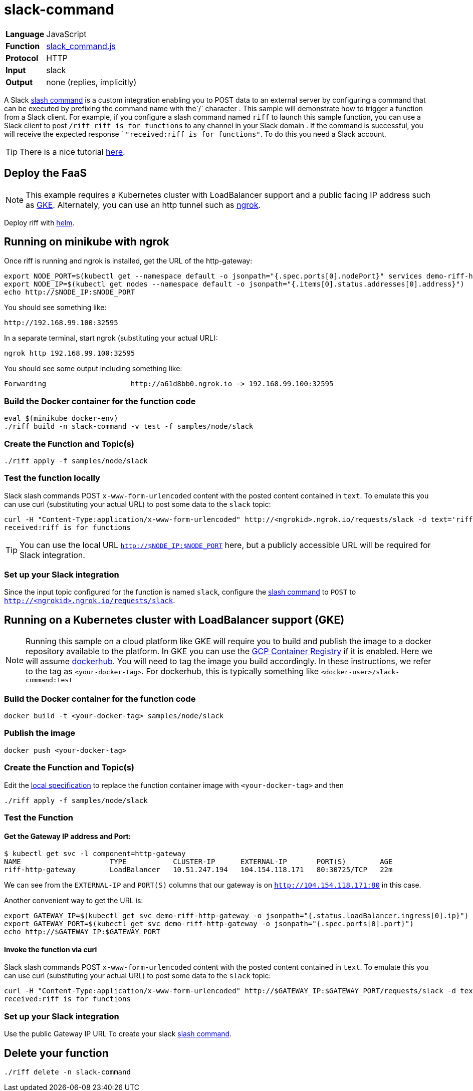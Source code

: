 = slack-command

[horizontal]
*Language*:: JavaScript
*Function*:: link:slack_command.js[slack_command.js]
*Protocol*:: HTTP
*Input*:: slack
*Output*:: none (replies, implicitly)

A Slack https://api.slack.com/slash-commands[slash command] is a custom integration enabling you to POST data to an external server by configuring a command that can
be executed by prefixing the command name with the`/` character . This sample will demonstrate how to trigger a function from a Slack client.
For example, if you configure a slash command named `riff` to launch this sample function,
you can use a Slack client to post `/riff riff is for functions` to any channel in your Slack domain . If the command is successful, you will receive the expected
response ``"received:riff is for functions"`. To do this you need a Slack account.

[TIP]
There is a nice tutorial https://tutorials.botsfloor.com/creating-a-slack-command-bot-from-scratch-with-node-js-distribute-it-25cf81f51040[here].

== Deploy the FaaS

[NOTE]
This example requires a Kubernetes cluster with LoadBalancer support and a public facing IP address such as https://cloud.google.com/kubernetes-engine/[GKE].
Alternately, you can use an http tunnel such as https://ngrok.com/[ngrok].

Deploy riff with link:../../../Getting-Started.adoc[helm].

== Running on minikube with ngrok

Once riff is running and ngrok is installed, get the URL of the http-gateway:

```
export NODE_PORT=$(kubectl get --namespace default -o jsonpath="{.spec.ports[0].nodePort}" services demo-riff-http-gateway)
export NODE_IP=$(kubectl get nodes --namespace default -o jsonpath="{.items[0].status.addresses[0].address}")
echo http://$NODE_IP:$NODE_PORT
```
You should see something like:
```
http://192.168.99.100:32595
```

In a separate terminal, start ngrok (substituting your actual URL):
```
ngrok http 192.168.99.100:32595
```

You should see some output including something like:

```
Forwarding                    http://a61d8bb0.ngrok.io -> 192.168.99.100:32595
```

=== Build the Docker container for the function code

```
eval $(minikube docker-env)
./riff build -n slack-command -v test -f samples/node/slack
```
=== Create the Function and Topic(s)

```
./riff apply -f samples/node/slack
```

=== Test the function locally


Slack slash commands POST `x-www-form-urlencoded` content with the posted content contained in `text`. To emulate this you can use curl (substituting your actual URL) to
post some data to the `slack` topic:

```
curl -H "Content-Type:application/x-www-form-urlencoded" http://<ngrokid>.ngrok.io/requests/slack -d text='riff is for functions'
received:riff is for functions
```
[TIP]
You can use the local URL `http://$NODE_IP:$NODE_PORT` here, but a publicly accessible URL will be required for Slack integration.


[slack-local]
=== Set up your Slack integration


Since the input topic configured for the function is named `slack`, configure the https://api.slack.com/slash-commands[slash command] to `POST` to `http://<ngrokid>.ngrok.io/requests/slack`.


== Running on a Kubernetes cluster with LoadBalancer support (GKE)

[NOTE]
Running this sample on a cloud platform like GKE will require you to build and publish the image to a docker repository available to the platform.
In GKE you can use the https://cloud.google.com/container-registry/[GCP Container Registry] if it is enabled. Here we will assume
 https://hub.docker.com/[dockerhub]. You will need to tag the image you build accordingly.
 In these instructions, we refer to the tag as `<your-docker-tag>`. For dockerhub, this is typically something like `<docker-user>/slack-command:test`

=== Build the Docker container for the function code

```
docker build -t <your-docker-tag> samples/node/slack
```

=== Publish the image
```
docker push <your-docker-tag>
```

=== Create the Function and Topic(s)

Edit the link:slack-command.yaml[local specification] to replace the function container image with `<your-docker-tag>` and then

```
./riff apply -f samples/node/slack
```

=== Test the Function

==== Get the Gateway IP address and Port:

```
$ kubectl get svc -l component=http-gateway
NAME                     TYPE           CLUSTER-IP      EXTERNAL-IP       PORT(S)        AGE
riff-http-gateway        LoadBalancer   10.51.247.194   104.154.118.171   80:30725/TCP   22m
```

We can see from the `EXTERNAL-IP` and `PORT(S)` columns that our gateway is on `http://104.154.118.171:80`
in this case.

Another convenient way to get the URL is:
```
export GATEWAY_IP=$(kubectl get svc demo-riff-http-gateway -o jsonpath="{.status.loadBalancer.ingress[0].ip}")
export GATEWAY_PORT=$(kubectl get svc demo-riff-http-gateway -o jsonpath="{.spec.ports[0].port}")
echo http://$GATEWAY_IP:$GATEWAY_PORT
```


==== Invoke the function via curl
Slack slash commands POST `x-www-form-urlencoded` content with the posted content contained in `text`. To emulate this you can use curl (substituting your actual URL) to
post some data to the `slack` topic:

```
curl -H "Content-Type:application/x-www-form-urlencoded" http://$GATEWAY_IP:$GATEWAY_PORT/requests/slack -d text='riff is for functions'
received:riff is for functions
```


[slack-lb]
=== Set up your Slack integration

Use the public Gateway IP URL To create your slack https://api.slack.com/slash-commands[slash command].


== Delete your function

```
./riff delete -n slack-command
```
